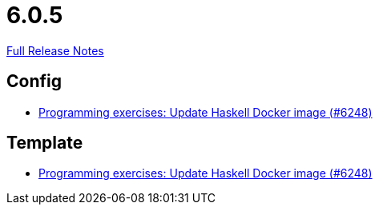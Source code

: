 // SPDX-FileCopyrightText: 2023 Artemis Changelog Contributors
//
// SPDX-License-Identifier: CC-BY-SA-4.0

= 6.0.5

link:https://github.com/ls1intum/Artemis/releases/tag/6.0.5[Full Release Notes]

== Config

* link:https://www.github.com/ls1intum/Artemis/commit/c313d89cd1fcb0ee0fef397bad09a3b4b08e1bcf/[Programming exercises: Update Haskell Docker image (#6248)]


== Template

* link:https://www.github.com/ls1intum/Artemis/commit/c313d89cd1fcb0ee0fef397bad09a3b4b08e1bcf/[Programming exercises: Update Haskell Docker image (#6248)]
